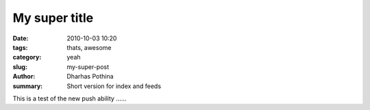 My super title
##############

:date: 2010-10-03 10:20
:tags: thats, awesome
:category: yeah
:slug: my-super-post
:author: Dharhas Pothina
:summary: Short version for index and feeds

This is a test of the new push ability ......